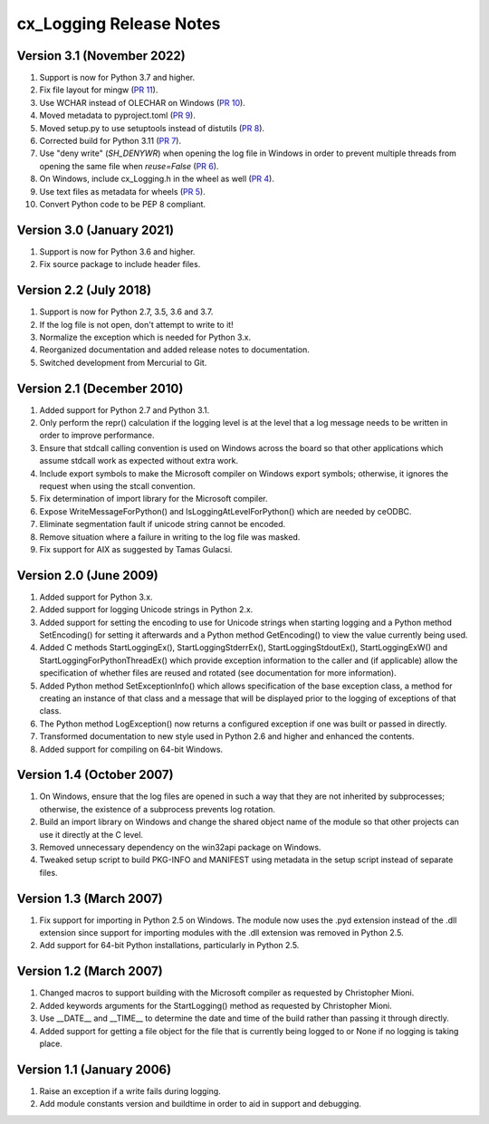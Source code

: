 .. _releasenotes:

cx_Logging Release Notes
========================

Version 3.1 (November 2022)
---------------------------

#)  Support is now for Python 3.7 and higher.
#)  Fix file layout for mingw
    (`PR 11 <https://github.com/anthony-tuininga/cx_Logging/pull/11>`__).
#)  Use WCHAR instead of OLECHAR on Windows
    (`PR 10 <https://github.com/anthony-tuininga/cx_Logging/pull/10>`__).
#)  Moved metadata to pyproject.toml
    (`PR 9 <https://github.com/anthony-tuininga/cx_Logging/pull/9>`__).
#)  Moved setup.py to use setuptools instead of distutils
    (`PR 8 <https://github.com/anthony-tuininga/cx_Logging/pull/8>`__).
#)  Corrected build for Python 3.11
    (`PR 7 <https://github.com/anthony-tuininga/cx_Logging/pull/7>`__).
#)  Use "deny write" (`SH_DENYWR`) when opening the log file in Windows in
    order to prevent multiple threads from opening the same file when
    `reuse=False`
    (`PR 6 <https://github.com/anthony-tuininga/cx_Logging/pull/6>`__).
#)  On Windows, include cx_Logging.h in the wheel as well
    (`PR 4 <https://github.com/anthony-tuininga/cx_Logging/pull/4>`__).
#)  Use text files as metadata for wheels
    (`PR 5 <https://github.com/anthony-tuininga/cx_Logging/pull/5>`__).
#)  Convert Python code to be PEP 8 compliant.


Version 3.0 (January 2021)
--------------------------

#)  Support is now for Python 3.6 and higher.
#)  Fix source package to include header files.


Version 2.2 (July 2018)
-----------------------

#)  Support is now for Python 2.7, 3.5, 3.6 and 3.7.
#)  If the log file is not open, don't attempt to write to it!
#)  Normalize the exception which is needed for Python 3.x.
#)  Reorganized documentation and added release notes to documentation.
#)  Switched development from Mercurial to Git.


Version 2.1 (December 2010)
---------------------------

#)  Added support for Python 2.7 and Python 3.1.
#)  Only perform the repr() calculation if the logging level is at the level
    that a log message needs to be written in order to improve performance.
#)  Ensure that stdcall calling convention is used on Windows across the board
    so that other applications which assume stdcall work as expected without
    extra work.
#)  Include export symbols to make the Microsoft compiler on Windows export
    symbols; otherwise, it ignores the request when using the stcall
    convention.
#)  Fix determination of import library for the Microsoft compiler.
#)  Expose WriteMessageForPython() and IsLoggingAtLevelForPython() which are
    needed by ceODBC.
#)  Eliminate segmentation fault if unicode string cannot be encoded.
#)  Remove situation where a failure in writing to the log file was masked.
#)  Fix support for AIX as suggested by Tamas Gulacsi.


Version 2.0 (June 2009)
-----------------------

#)  Added support for Python 3.x.
#)  Added support for logging Unicode strings in Python 2.x.
#)  Added support for setting the encoding to use for Unicode strings when
    starting logging and a Python method SetEncoding() for setting it
    afterwards and a Python method GetEncoding() to view the value currently
    being used.
#)  Added C methods StartLoggingEx(), StartLoggingStderrEx(),
    StartLoggingStdoutEx(), StartLoggingExW() and
    StartLoggingForPythonThreadEx() which provide exception information to
    the caller and (if applicable) allow the specification of whether files
    are reused and rotated (see documentation for more information).
#)  Added Python method SetExceptionInfo() which allows specification of the
    base exception class, a method for creating an instance of that class and a
    message that will be displayed prior to the logging of exceptions of that
    class.
#)  The Python method LogException() now returns a configured exception if one
    was built or passed in directly.
#)  Transformed documentation to new style used in Python 2.6 and higher and
    enhanced the contents.
#)  Added support for compiling on 64-bit Windows.


Version 1.4 (October 2007)
--------------------------

#)  On Windows, ensure that the log files are opened in such a way that they
    are not inherited by subprocesses; otherwise, the existence of a
    subprocess prevents log rotation.
#)  Build an import library on Windows and change the shared object name of
    the module so that other projects can use it directly at the C level.
#)  Removed unnecessary dependency on the win32api package on Windows.
#)  Tweaked setup script to build PKG-INFO and MANIFEST using metadata in the
    setup script instead of separate files.


Version 1.3 (March 2007)
------------------------

#)  Fix support for importing in Python 2.5 on Windows. The module now uses the
    .pyd extension instead of the .dll extension since support for importing
    modules with the .dll extension was removed in Python 2.5.
#)  Add support for 64-bit Python installations, particularly in Python 2.5.


Version 1.2 (March 2007)
------------------------

#)  Changed macros to support building with the Microsoft compiler as
    requested by Christopher Mioni.
#)  Added keywords arguments for the StartLogging() method as requested by
    Christopher Mioni.
#)  Use __DATE__ and __TIME__ to determine the date and time of the build
    rather than passing it through directly.
#)  Added support for getting a file object for the file that is currently
    being logged to or None if no logging is taking place.


Version 1.1 (January 2006)
--------------------------

#)  Raise an exception if a write fails during logging.
#)  Add module constants version and buildtime in order to aid in support and
    debugging.

